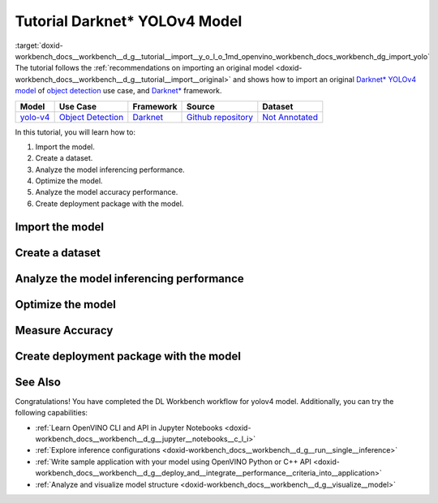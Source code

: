 .. index:: pair: page; Tutorial Darknet\* YOLOv4 Model
.. _doxid-workbench_docs__workbench__d_g__tutorial__import__y_o_l_o:


Tutorial Darknet\* YOLOv4 Model
===============================

:target:`doxid-workbench_docs__workbench__d_g__tutorial__import__y_o_l_o_1md_openvino_workbench_docs_workbench_dg_import_yolo` The tutorial follows the :ref:`recommendations on importing an original model <doxid-workbench_docs__workbench__d_g__tutorial__import__original>` and shows how to import an original `Darknet\* YOLOv4 model <https://github.com/AlexeyAB/darknet/releases/tag/yolov4>`__ of `object detection <https://machinelearningmastery.com/object-recognition-with-deep-learning/>`__ use case, and `Darknet\* <https://pjreddie.com/darknet/>`__ framework.

.. list-table::
    :header-rows: 1

    * - Model
      - Use Case
      - Framework
      - Source
      - Dataset
    * - `yolo-v4 <https://github.com/AlexeyAB/darknet/releases/tag/yolov4>`__
      - `Object Detection <https://machinelearningmastery.com/object-recognition-with-deep-learning/>`__
      - `Darknet <https://pjreddie.com/darknet/>`__
      - `Github repository <https://github.com/AlexeyAB/darknet/releases/tag/yolov4>`__
      - `Not Annotated <http://openvino-docs.inn.intel.com/latest/workbench_docs_Workbench_DG_Generate_Datasets.html>`__

In this tutorial, you will learn how to:

#. Import the model.

#. Create a dataset.

#. Analyze the model inferencing performance.

#. Optimize the model.

#. Analyze the model accuracy performance.

#. Create deployment package with the model.

Import the model
~~~~~~~~~~~~~~~~

.. dropdown:: Import YOLOv4

   1. Obtain Model

   Darknet model is represented as `.weights` and `.cfg` files. `Download`_ a pretrained model file `yolov4.weights` from `the following GitHub repository`_.

   .. _Download: https://github.com/AlexeyAB/darknet/releases/tag/yolov4

   .. _the following GitHub repository: https://github.com/AlexeyAB/darknet/releases/tag/yolov4

   2. Convert Model to Supported Format

   Convert the model to one of the input formats supported in the DL Workbench, for example, TensorFlow\*, ONNX\*, OpenVINO™ Intermediate Representation (IR), and `other formats_`.  

   .. _other formats: https://docs.openvino.ai/latest/workbench_docs_Workbench_DG_Select_Models.html#supported-frameworks

   2.1 Find Similar Model Topology in the Open Model Zoo

   Since the model is not supported directly in the OpenVINO and the DL Workbench, according to the :ref:`model import recommendations <import custom model>`, you need to convert it to a supported format. To do that, look for a similar topology in the `Open Model Zoo repository`_. 

   .. _Open Model Zoo repository: https://github.com/openvinotoolkit/open_model_zoo

   Go to the `Open Model Zoo (OMZ) documentation`_ , find `YOLOv4`_ model, and use the information to get the required model description:

   * which input format should be used ​for the model of your framework
   * how to convert the model to this format
   * how to configure accuracy of the model

   .. _Open Model Zoo (OMZ) documentation: https://docs.openvino.ai/latest/omz_models_group_public.html

   .. _YOLOv4: https://docs.openvino.ai/latest/omz_models_model_yolo_v4_tf.html

   2.2  Find Converter Parameters

   Open `model.yml` file in the `OMZ repository`_, and find the information on the model input format. Here you can see that the required format for the YOLOv4 model is SavedModel:

   .. image:: _static/images/yml_file_info.png

   .. _OMZ repository: https://github.com/openvinotoolkit/open_model_zoo/blob/master/models/public/yolo-v4-tf/model.yml

   Open the `pre-convert.py` `file`_, and find the parameters required to use the converter: the configuration file, the weights file, and the path to the converted model. 

   .. _file: https://github.com/openvinotoolkit/open_model_zoo/blob/master/models/public/yolo-v4-tf/pre-convert.py

   .. image:: _static/images/required_params.png

   2.3 Download Darknet-to-TensorFlow Converter

   Go to the `converter repository`_ and clone it: 

   .. _converter repository: https://github.com/david8862/keras-YOLOv3-model-set

   .. tab:: macOS, Linux

       .. code-block:: sh

          git clone https://github.com/david8862/keras-YOLOv3-model-set.git

   .. tab:: Windows

       .. code-block:: bat

          git clone https://github.com/david8862/keras-YOLOv3-model-set.git

   2.4 Optional. Prepare Virtual Environment

   Install Virtual Environment 

   .. tab:: macOS, Linux

       .. code-block:: sh

          python3 -m pip install virtualenv

   .. tab:: Windows

       .. code-block:: bat

          python -m pip install virtualenv

   Create Virtual Environment 

   .. tab:: macOS, Linux

       .. code-block:: sh

          python3 -m virtualenv venv

   .. tab:: Windows

       .. code-block:: bat

          python -m virtualenv venv

   Activate Virtual Environment

   .. tab:: macOS, Linux

       .. code-block:: sh

         source venv/bin/activate

   .. tab:: Windows

       .. code-block:: bat

         venv\Scripts\activate

   2.5 Install Requirements

   Go to the `requirements.txt` file to find the converter dependencies. Adjust it for your system, if necessary. For example, if you do not have a GPU device, change `tensorflow-gpu` dependency to `tensorflow`. Install the requirements:

   .. tab:: macOS, Linux

       .. code-block:: sh

          python3 -m pip install -r ./keras-YOLOv3-model-set/requirements.txt 

   .. tab:: Windows

       .. code-block:: bat

           python -m pip install -r .\keras-YOLOv3-model-set\requirements.txt 

   2.6 Convert Darknet Model to TensorFlow

   Run the converter by providing the paths to the configuration file, the pretrained model file, and the converted model.

   In case you fine-tuned your model based on the publicly available configuration file of the Yolov4, you also need to use `--yolo4_reorder` flag. If you did not, open the configuration file `yolov4.cfg` and check the order of  `yolo` layers. If the `yolo` layers are described in ascending order, then you can proceed without this flag. Otherwise, you need to use it.

   .. tab:: Does not require reordering:

      .. image:: _static/images/layers_yolov3.png

   .. tab:: Requires reordering:            

      .. image:: _static/images/layers_yolov4.png

   Organize the folders and files as follows and execute the code in the terminal or PowerShell:

   .. code-block:: sh

      |-- keras-YOLOv3-model-set
         |-- tools
               |-- model_converter
                  |-- convert.py 
         |-- cfg
         |-- yolov4.cfg
        |-- yolov4.weights
      |-- saved_model

   Run the converter:

   .. tab:: macOS, Linux

      .. code-block:: sh

         python keras-YOLOv3-model-set/tools/model_converter/convert.py keras-YOLOv3-model-set/cfg/yolov4.cfg yolov4.weights yolov4.savedmodel --yolo4_reorder

   .. tab:: Windows

      .. code-block:: bat

         python keras-YOLOv3-model-set\tools\model_converter\convert.py keras-YOLOv3-model-set\cfg\yolov4.cfg yolov4.weights yolov4.savedmodel --yolo4_reorder

   3. Upload Model

   Open the DL Workbench in your browser and click **Create Project** on the Start Page.

   .. image:: _static/images/start_page_dl_wb.png

   On the Create Project page, select **Import Model**.

   .. image:: _static/images/import_model.png

   Open **Original Model** tab:

   - Select **TensorFlow** framework and **2.X TensorFlow** version. 
   - Click **Select Folder** and provide the folder with the model in SavedModel format. Make sure you selected the folder, **not** the files it contains, and click **Import**.

   .. image:: _static/images/import_yolov4.png

   .. note::

      To work with OpenVINO tools, you need to obtain a model in Intermediate Representation (IR) format.  IR is the OpenVINO format of pre-trained model representation with two files: XML file describing the network topology and BIN file containing weights.

   Specify model parameters:

   - Select **RGB** color space in *General Parameters* since it was used during model training

   .. image:: _static/images/rgb.png

   - Specify Inputs:  

   .. image:: _static/images/inputs_defined.png

   - Check Specify Inputs (Optional)
   - Select NHWC layout as the Original Layout
   - Set the following parameters:

   - N = 1: number of images in the batch
   - H = 608: image height
   - W = 608: image width
   - C = 3: number of channels, RGB

   - Set scales to **255** as specified in the Darknet `sources`_:

   .. _sources: https://github.com/AlexeyAB/darknet/blob/ca43bbdaaede5c9cbf82a8a0aa5e2d0a4bdcabc0/src/image.c#L957

   .. image:: _static/images/scales.png

   - Click **Convert and Import**

   You will be redirected to the *Create Project* page where you can see the status of the model import.

   **Optional. Visualize Model** 

   To check how your model works and explore its properties, click *Open* under the *Actions* column.

   .. image:: _static/images/open_yolo_model.png

   Upload your image and check the prediction boxes to evaluate the model:

   .. image:: _static/images/check_yolo_model.png

   .. note::

      If the imported model predicts the right classes, but the boxes are not aligned with the objects in the image, you might have missed scales and means parameters during import. Refer to the `OMZ documentation`_ and try to import the model again.

      .. _OMZ documentation: https://github.com/openvinotoolkit/open_model_zoo 

   Go back to the **Create Project** page, click on the model to select it and proceed to the **Next Step**.

   .. image:: _static/images/yolov4_imported.png

   On the Select Environment stage you can choose a hardware accelerator on which the model will be executed.

   .. image:: _static/images/select_environment.png

Create a dataset
~~~~~~~~~~~~~~~~

.. dropdown:: Upload Not Annotated Dataset 

   Validation of the model is always performed against specific data combined into datasets. The data can be in different formats, depending on the task for which the model has been trained. Learn more in the Dataset Types documentation. 

   On the third step, click **Import Image Dataset**.

   .. image:: _static/images/import_image_dataset.png

   For this tutorial, we will create a Not Annotated dataset with default images from the DL Workbench. Add images representing your specific use case and use augmentation, if necessary. Click **Import**.

   .. image:: _static/images/dataset.png

   Select the dataset by clicking on it, and click **Create Project**.

   .. image:: _static/images/create_project_yolo.png

Analyze the model inferencing performance
~~~~~~~~~~~~~~~~~~~~~~~~~~~~~~~~~~~~~~~~~

.. dropdown:: Measure inferencing performance and learn about streams and batches
   :open:

   When the baseline inference stage is finished, we can see the results of running our model on the CPU. We are interested in two metrics: **latency** and **throughput**. 

   - Latency is the time required to process one image. The lower the value, the better. 
   - Throughput is the number of images (frames) processed per second. Higher throughput value means better performance.

   .. image:: _static/images/performance.png

   **Streams** are the number of instances of your model running simultaneously, and **batches** are the number of input data instances fed to the model.  

   DL Workbench automatically selects the parameters to achieve a near-optimal model performance. You can further accelerate your model by :ref:`configuring the optimal parameters specific to each accelerator <run inference>`.

Optimize the model
~~~~~~~~~~~~~~~~~~

.. dropdown:: Optimize performance using INT8 Calibration
   :open:

   One of the common ways to accelerate your model performance is to use **8-bit integer (INT8) calibration**. Calibration is the process of lowering the model precision by converting floating-point operations (for example, 32-bit or 16-bit operations) to the nearest 8-bit integer operations. INT8 Calibration accelerates Deep Learning inference while reducing the model size at the cost of accuracy drop.

   To calibrate a model and then execute it in the INT8 precision, open **Optimize Performance** tab and click **Configure Optimization** button.

   .. image:: _static/images/optimize_face_detection.png

   The **Default Method** and **Performance Preset** are already selected to achieve better performance results. Click **Optimize**:

   .. image:: _static/images/optimization_settings.png

   The project with the **optimized yolov4 model** page opens automatically. To check the performance boost after optimization, go to **Perform** tab and open **Optimize Performance** subtab.

   .. image:: _static/images/performance_change.jpeg

   From the optimization results, we see that our model has become **2.51x** time faster and takes up **1.47x** times less memory. Let's proceed to the next step and check the optimized model accuracy.

Measure Accuracy
~~~~~~~~~~~~~~~~

.. dropdown:: Compare optimized and original model accuracy performance
   :open:

   Go to the **Perform** tab and select **Create Accuracy Report**:

   .. image:: _static/images/accuracy_yolov4.png

   Comparison of Optimized and Parent Model Predictions Report allows you to find out on which validation dataset images the predictions of the model have become different after optimization. 

   To enable the creation of this report type, change your model use case in the accuracy configuration. DL Workbench automatically detects Object Detection use case and other parameters for your model. Click **Save**:

   .. image:: _static/images/config_filled.png

   You will be redirected back to the **Create Accuracy Report** page. Select **Comparison of Optimized and Parent Model Predictions** and click **Create Accuracy Report**:

   .. image:: _static/images/create_report_yolo.png

   Accuracy measurements are performed on each dataset image. Creating an Accuracy Report may take some time if the dataset is considerably big. 

   **Interpret Report Results**

   The report has two display options: Basic and Advanced mode. To learn more about each column of the Accuracy Report, refer to Interpreting Accuracy Report page. 

   Each line of the report table in basic mode contains a number of detected objects in the image: **A. Optimized Model Detections**. The number of objects in Parent model predictions for the image is indicated in **B. Parent Model Detections**. If the numbers do not match, the model must be incorrect.

   To assess the difference between Optimized and Parent model predictions, check **Matches between A and B**. Matches show the number of times the Optimized model detected the same location of an object as the Parent Model.

   .. image:: _static/images/accuracy_table_yolo_basic.png

   .. note::

      To sort the numbers from lowest to highest, click on the parameter name in the table.

   Click **Visualize** button under the **Actions** column to compare the predictions and annotations for a particular image.

   .. image:: _static/images/detections_yolo_true.png

   In our case, the `YOLOv4` model detected 2 objects of class 18 (sheep). These detections coincide with the dataset annotations: 2 objects of the same class as predicted by the model. The number of matches also equals 2. In the image, it is shown by almost identical bounding boxes for each object. 

   .. image:: _static/images/yolo_detection_false.png

   Let's consider another example image. The model detected 1 objects of class 4 (airplane). But in the image, you can see that the bounding  is noticeably different from the parent model prediction. 

   After evaluating the accuracy, you can decide whether the difference between imported and optimized models predictions is critical or not:

   - If the tradeoff between accuracy and performance is too big, import an annotated dataset  and use AccuracyAware optimization method, then repeat the steps from this tutorial.

   - If the tradeoff is acceptable, explore inference configurations to further enhance the performance. Then create a deployment package with your ready-to-deploy model.

Create deployment package with the model
~~~~~~~~~~~~~~~~~~~~~~~~~~~~~~~~~~~~~~~~

.. dropdown:: Prepare a runtime for your application

   OpenVINO allows to obtain a customized runtime to prepare an application for production. Open **Create Deployment Package** tab and include the necessary components to get a snapshot of OpenVINO runtime ready for deployment into a business application.

   .. image:: _static/images/pack.png

See Also
~~~~~~~~

Congratulations! You have completed the DL Workbench workflow for yolov4 model. Additionally, you can try the following capabilities:

* :ref:`Learn OpenVINO CLI and API in Jupyter Notebooks <doxid-workbench_docs__workbench__d_g__jupyter__notebooks__c_l_i>`

* :ref:`Explore inference configurations <doxid-workbench_docs__workbench__d_g__run__single__inference>`

* :ref:`Write sample application with your model using OpenVINO Python or C++ API <doxid-workbench_docs__workbench__d_g__deploy_and__integrate__performance__criteria_into__application>`

* :ref:`Analyze and visualize model structure <doxid-workbench_docs__workbench__d_g__visualize__model>`

